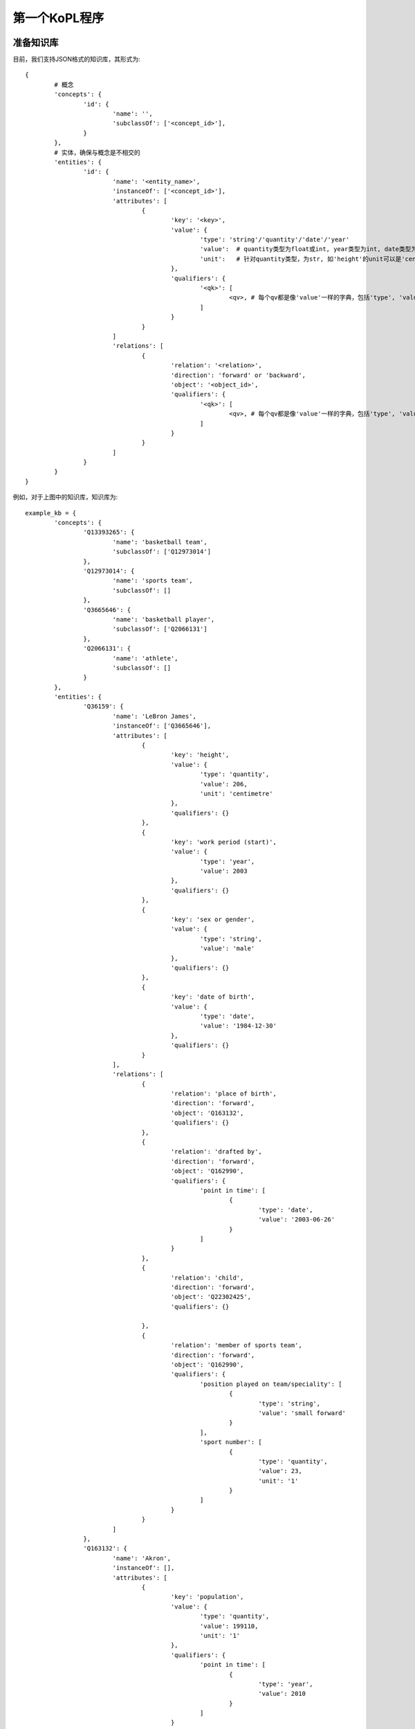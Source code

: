 第一个KoPL程序
============


准备知识库
-----------------

目前，我们支持JSON格式的知识库，其形式为:

::

	{
		# 概念
		'concepts': {
			'id': {
				'name': '',
				'subclassOf': ['<concept_id>'],
			}
		},
		# 实体，确保与概念是不相交的
		'entities': {
			'id': {
				'name': '<entity_name>',
				'instanceOf': ['<concept_id>'],
				'attributes': [ 
					{
						'key': '<key>',
						'value': {
							'type': 'string'/'quantity'/'date'/'year'
							'value':  # quantity类型为float或int, year类型为int, date类型为'yyyy/mm/dd'
							'unit':   # 针对quantity类型，为str, 如'height'的unit可以是'centimetre', ‘population’的unit是‘1’
						},
						'qualifiers': {
							'<qk>': [
								<qv>, # 每个qv都是像'value'一样的字典，包括'type', 'value'和'int'
							]
						}
					}
				]
				'relations': [ 
					{
						'relation': '<relation>',
						'direction': 'forward' or 'backward',
						'object': '<object_id>',
						'qualifiers': {
							'<qk>': [
								<qv>, # 每个qv都是像'value'一样的字典，包括'type', 'value'和'int'
							]
						}
					}
				]
			}
		}
	}

.. image:: knowledge_element.jpg
  :width: 600
  :alt: Alternative text

例如，对于上图中的知识库，知识库为:

::

	example_kb = {
		'concepts': {
			'Q13393265': {
				'name': 'basketball team',
				'subclassOf': ['Q12973014'] 
			},
			'Q12973014': {
				'name': 'sports team',
				'subclassOf': []
			},
			'Q3665646': {
				'name': 'basketball player',
				'subclassOf': ['Q2066131']
			},
			'Q2066131': {
				'name': 'athlete',
				'subclassOf': []
			}
		},
		'entities': {
			'Q36159': {
				'name': 'LeBron James',
				'instanceOf': ['Q3665646'],
				'attributes': [
					{
						'key': 'height',
						'value': {
							'type': 'quantity',
							'value': 206,
							'unit': 'centimetre'
						},
						'qualifiers': {}
					},
					{
						'key': 'work period (start)',
						'value': {
							'type': 'year',
							'value': 2003
						},
						'qualifiers': {}
					},
					{
						'key': 'sex or gender',
						'value': {
							'type': 'string',
							'value': 'male'
						},
						'qualifiers': {}
					},
					{
						'key': 'date of birth',
						'value': {
							'type': 'date',
							'value': '1984-12-30'
						},
						'qualifiers': {}
					}
				],
				'relations': [
					{
						'relation': 'place of birth',
						'direction': 'forward',
						'object': 'Q163132',
						'qualifiers': {}
					}, 
					{
						'relation': 'drafted by',
						'direction': 'forward',
						'object': 'Q162990',
						'qualifiers': {
							'point in time': [
								{
									'type': 'date',
									'value': '2003-06-26'
								}
							]
						}
					},
					{
						'relation': 'child',
						'direction': 'forward',
						'object': 'Q22302425',
						'qualifiers': {}

					},
					{
						'relation': 'member of sports team',
						'direction': 'forward',
						'object': 'Q162990',
						'qualifiers': {
							'position played on team/speciality': [
								{
									'type': 'string',
									'value': 'small forward'
								}
							],
							'sport number': [
								{
									'type': 'quantity',
									'value': 23,
									'unit': '1'
								}
							]
						}
					}
				]
			},
			'Q163132': {
				'name': 'Akron',
				'instanceOf': [],
				'attributes': [
					{
						'key': 'population',
						'value': {
							'type': 'quantity',
							'value': 199110,
							'unit': '1'
						},
						'qualifiers': {
							'point in time': [
								{
									'type': 'year',
									'value': 2010
								}
							]
						}
					}
				],
				'relations': []
			},
			'Q162990': {
				'name': 'Cleveland Cavaliers',
				'instanceOf': ['Q13393265'],
				'attributes': [
					{
						'key': 'inception',
						'value': {
								'type': 'year',
								'value': 1970
						},
						'qualifiers': {}
					}
				],
				'relations': []
			},
			'Q22302425': {
				'name': 'LeBron James Jr.',
				'instanceOf': ['Q3665646'],
				'attributes': [
					{
						'key': 'height',
						'value': {
							'type': 'quantity',
							'value': 188,
							'unit': 'centimetre'
						},
						'qualifiers': {} 
					},
					{
						'key': 'sex or gender',
						'value': {
							'type': 'string',
							'value': 'male'
						},
						'qualifiers': {}
					},
					{
						'key': 'date of birth',
						'value': {
							'type': 'date',
							'value': '2004-10-06'
						},
						'qualifiers': {}
					}
				],
				'relations': [
					{
						'relation': 'father',
						'direction': 'forward',
						'object': 'Q36159',
						'qualifiers': {}
					}
				]

			}
		}

	}


KoPL编程问答
----------------------------

KoPL的实现基于python，此处演示一个示例。更多API请参考API文档
:doc:`7_kopl`，关于KoPL基本函数的介绍可以参考
:doc:`2_function`。

::

	from kopl.kopl import KoPLEngine
	from kopl.test.test_example import example_kb

	engine = KoPLEngine(example_kb)

	ans = engine.SelectBetween(
		engine.Find('LeBron James Jr.'),
		engine.Relate(
			engine.Find('LeBron James Jr.'),
			'father',
			'forward'
		),
		'height',
		'greater'
	)

	print(ans)

在这个示例里，我们查询LeBron James Jr.和他的父亲谁更高，KoPL程序给出了正确的答案: LeBron James！


更多KoPL样例请参考
:doc:`更多KoPL样例 <5_example>`。

